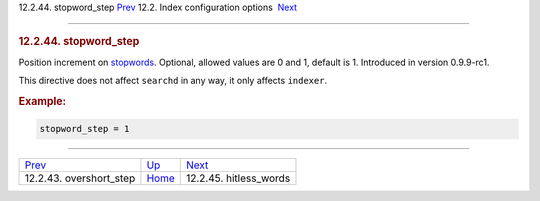 .. raw:: html

   <div class="navheader">

12.2.44. stopword\_step
`Prev <conf-overshort-step.html>`__ 
12.2. Index configuration options
 `Next <conf-hitless-words.html>`__

--------------

.. raw:: html

   </div>

.. raw:: html

   <div class="sect2">

.. raw:: html

   <div class="titlepage">

.. raw:: html

   <div>

.. raw:: html

   <div>

.. rubric:: 12.2.44. stopword\_step
   :name: stopword_step
   :class: title

.. raw:: html

   </div>

.. raw:: html

   </div>

.. raw:: html

   </div>

Position increment on `stopwords <conf-stopwords.html>`__. Optional,
allowed values are 0 and 1, default is 1. Introduced in version
0.9.9-rc1.

This directive does not affect ``searchd`` in any way, it only affects
``indexer``.

.. rubric:: Example:
   :name: example

.. code:: programlisting

    stopword_step = 1

.. raw:: html

   </div>

.. raw:: html

   <div class="navfooter">

--------------

+----------------------------------------+---------------------------------+---------------------------------------+
| `Prev <conf-overshort-step.html>`__    | `Up <confgroup-index.html>`__   |  `Next <conf-hitless-words.html>`__   |
+----------------------------------------+---------------------------------+---------------------------------------+
| 12.2.43. overshort\_step               | `Home <index.html>`__           |  12.2.45. hitless\_words              |
+----------------------------------------+---------------------------------+---------------------------------------+

.. raw:: html

   </div>
